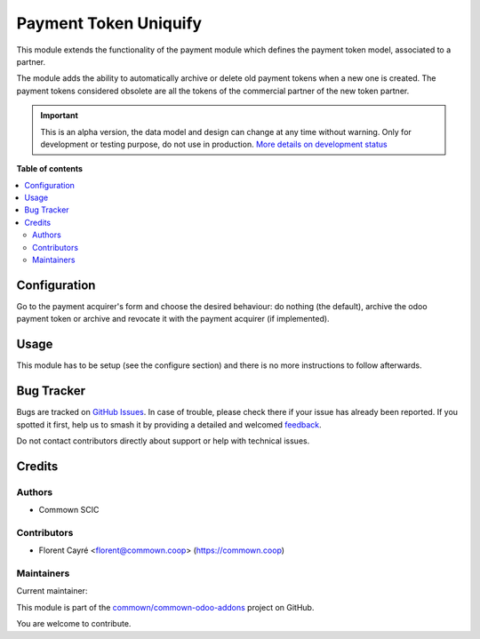 ======================
Payment Token Uniquify
======================

.. 
   !!!!!!!!!!!!!!!!!!!!!!!!!!!!!!!!!!!!!!!!!!!!!!!!!!!!
   !! This file is generated by oca-gen-addon-readme !!
   !! changes will be overwritten.                   !!
   !!!!!!!!!!!!!!!!!!!!!!!!!!!!!!!!!!!!!!!!!!!!!!!!!!!!
   !! source digest: sha256:c8fe8c298eb7f6a49baeeb8ec2bc935c3bafc8c400cd67e5bf90e351ef7fbc54
   !!!!!!!!!!!!!!!!!!!!!!!!!!!!!!!!!!!!!!!!!!!!!!!!!!!!

.. |badge1| image:: https://img.shields.io/badge/maturity-Alpha-red.png
    :target: https://odoo-community.org/page/development-status
    :alt: Alpha
.. |badge2| image:: https://img.shields.io/badge/licence-AGPL--3-blue.png
    :target: http://www.gnu.org/licenses/agpl-3.0-standalone.html
    :alt: License: AGPL-3
.. |badge3| image:: https://img.shields.io/badge/github-commown%2Fcommown--odoo--addons-lightgray.png?logo=github
    :target: https://github.com/commown/commown-odoo-addons/tree/12.0/payment_token_uniquify
    :alt: commown/commown-odoo-addons

|badge1| |badge2| |badge3|

This module extends the functionality of the payment module which
defines the payment token model, associated to a partner.

The module adds the ability to automatically archive or delete old
payment tokens when a new one is created. The payment tokens
considered obsolete are all the tokens of the commercial partner of
the new token partner.

.. IMPORTANT::
   This is an alpha version, the data model and design can change at any time without warning.
   Only for development or testing purpose, do not use in production.
   `More details on development status <https://odoo-community.org/page/development-status>`_

**Table of contents**

.. contents::
   :local:

Configuration
=============

Go to the payment acquirer's form and choose the desired behaviour: do nothing (the
default), archive the odoo payment token or archive and revocate it with the payment
acquirer (if implemented).

Usage
=====

This module has to be setup (see the configure section) and there is
no more instructions to follow afterwards.

Bug Tracker
===========

Bugs are tracked on `GitHub Issues <https://github.com/commown/commown-odoo-addons/issues>`_.
In case of trouble, please check there if your issue has already been reported.
If you spotted it first, help us to smash it by providing a detailed and welcomed
`feedback <https://github.com/commown/commown-odoo-addons/issues/new?body=module:%20payment_token_uniquify%0Aversion:%2012.0%0A%0A**Steps%20to%20reproduce**%0A-%20...%0A%0A**Current%20behavior**%0A%0A**Expected%20behavior**>`_.

Do not contact contributors directly about support or help with technical issues.

Credits
=======

Authors
~~~~~~~

* Commown SCIC

Contributors
~~~~~~~~~~~~

* Florent Cayré <florent@commown.coop> (https://commown.coop)

Maintainers
~~~~~~~~~~~

.. |maintainer-fcayre| image:: https://github.com/fcayre.png?size=40px
    :target: https://github.com/fcayre
    :alt: fcayre

Current maintainer:

|maintainer-fcayre| 

This module is part of the `commown/commown-odoo-addons <https://github.com/commown/commown-odoo-addons/tree/12.0/payment_token_uniquify>`_ project on GitHub.

You are welcome to contribute.
